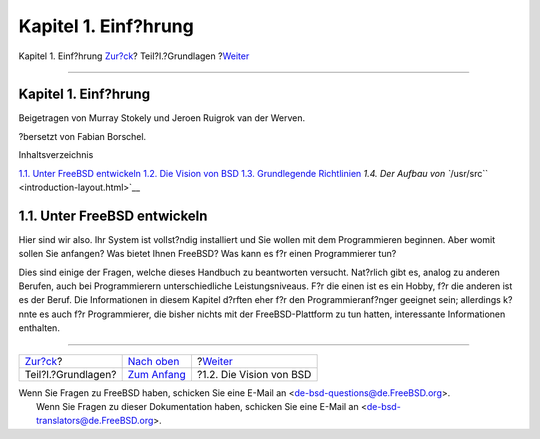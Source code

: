 =====================
Kapitel 1. Einf?hrung
=====================

.. raw:: html

   <div class="navheader">

Kapitel 1. Einf?hrung
`Zur?ck <Basics.html>`__?
Teil?I.?Grundlagen
?\ `Weiter <introduction-bsdvision.html>`__

--------------

.. raw:: html

   </div>

.. raw:: html

   <div class="chapter">

.. raw:: html

   <div class="titlepage" xmlns="">

.. raw:: html

   <div>

.. raw:: html

   <div>

Kapitel 1. Einf?hrung
---------------------

.. raw:: html

   </div>

.. raw:: html

   <div>

Beigetragen von Murray Stokely und Jeroen Ruigrok van der Werven.

.. raw:: html

   </div>

.. raw:: html

   <div>

?bersetzt von Fabian Borschel.

.. raw:: html

   </div>

.. raw:: html

   </div>

.. raw:: html

   </div>

.. raw:: html

   <div class="toc">

.. raw:: html

   <div class="toc-title">

Inhaltsverzeichnis

.. raw:: html

   </div>

`1.1. Unter FreeBSD entwickeln <introduction.html#introduction-devel>`__
`1.2. Die Vision von BSD <introduction-bsdvision.html>`__
`1.3. Grundlegende Richtlinien <introduction-archguide.html>`__
`1.4. Der Aufbau von ``/usr/src`` <introduction-layout.html>`__

.. raw:: html

   </div>

.. raw:: html

   <div class="sect1">

.. raw:: html

   <div class="titlepage" xmlns="">

.. raw:: html

   <div>

.. raw:: html

   <div>

1.1. Unter FreeBSD entwickeln
-----------------------------

.. raw:: html

   </div>

.. raw:: html

   </div>

.. raw:: html

   </div>

Hier sind wir also. Ihr System ist vollst?ndig installiert und Sie
wollen mit dem Programmieren beginnen. Aber womit sollen Sie anfangen?
Was bietet Ihnen FreeBSD? Was kann es f?r einen Programmierer tun?

Dies sind einige der Fragen, welche dieses Handbuch zu beantworten
versucht. Nat?rlich gibt es, analog zu anderen Berufen, auch bei
Programmierern unterschiedliche Leistungsniveaus. F?r die einen ist es
ein Hobby, f?r die anderen ist es der Beruf. Die Informationen in diesem
Kapitel d?rften eher f?r den Programmieranf?nger geeignet sein;
allerdings k?nnte es auch f?r Programmierer, die bisher nichts mit der
FreeBSD-Plattform zu tun hatten, interessante Informationen enthalten.

.. raw:: html

   </div>

.. raw:: html

   </div>

.. raw:: html

   <div class="navfooter">

--------------

+-----------------------------+-------------------------------+-----------------------------------------------+
| `Zur?ck <Basics.html>`__?   | `Nach oben <Basics.html>`__   | ?\ `Weiter <introduction-bsdvision.html>`__   |
+-----------------------------+-------------------------------+-----------------------------------------------+
| Teil?I.?Grundlagen?         | `Zum Anfang <index.html>`__   | ?1.2. Die Vision von BSD                      |
+-----------------------------+-------------------------------+-----------------------------------------------+

.. raw:: html

   </div>

| Wenn Sie Fragen zu FreeBSD haben, schicken Sie eine E-Mail an
  <de-bsd-questions@de.FreeBSD.org\ >.
|  Wenn Sie Fragen zu dieser Dokumentation haben, schicken Sie eine
  E-Mail an <de-bsd-translators@de.FreeBSD.org\ >.
